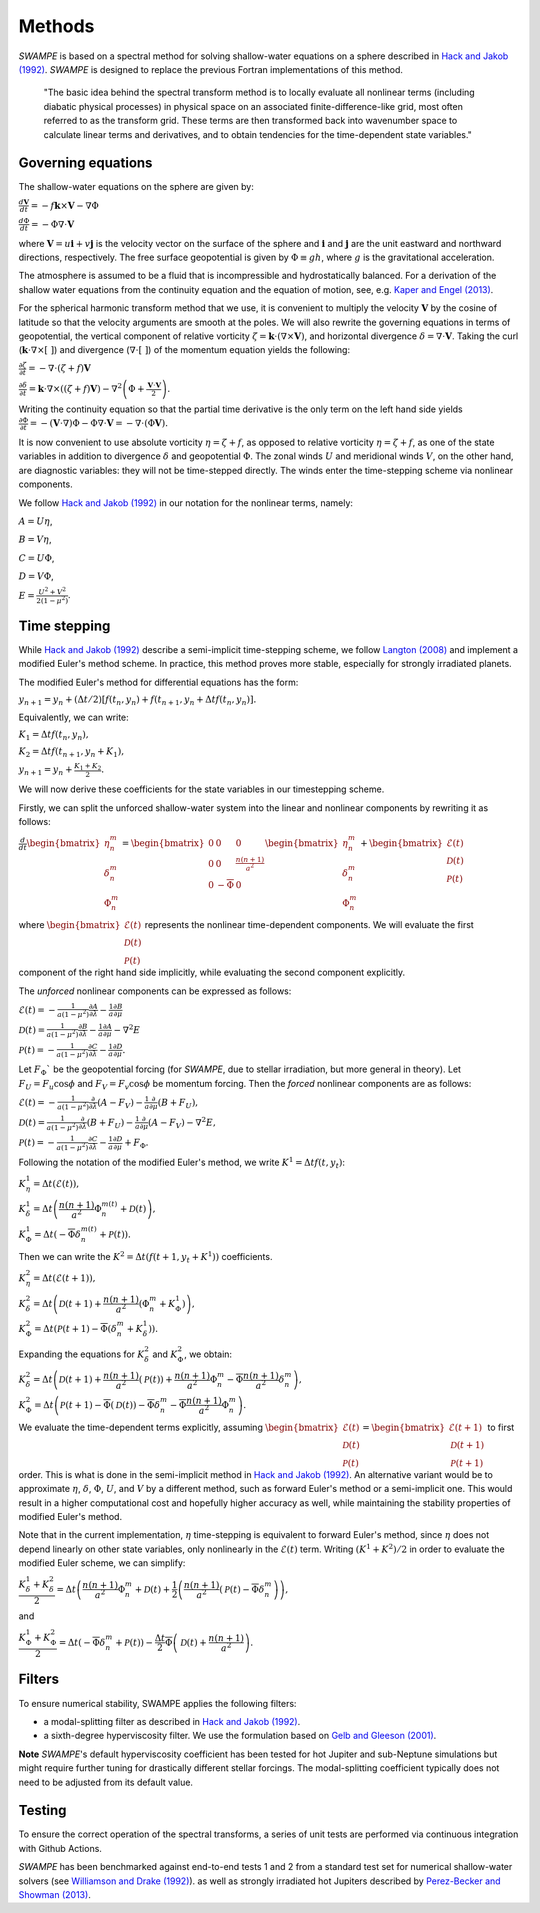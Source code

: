 Methods
===============

`SWAMPE` is based on a spectral method for solving shallow-water equations on a sphere
described in `Hack and Jakob (1992) <"https://opensky.ucar.edu/islandora/object/technotes:112">`_. 
`SWAMPE` is designed to replace the previous Fortran implementations of this method.

    "The basic idea behind the spectral transform method is to locally evaluate all nonlinear
    terms (including diabatic physical processes) in physical space on an associated
    finite-difference-like grid, most often referred to as the transform grid. 
    These terms are then transformed back into wavenumber space to calculate 
    linear terms and derivatives, and to obtain tendencies for the time-dependent state variables."

.. image:: https://github.com/kathlandgren/SWAMPE/blob/main/docs/_static/method_illustration.png?raw=true
    :width: 600
    :alt: Illustration of one time step using the spectral method employed by SWAMPE


Governing equations
-------------------

The shallow-water equations on the sphere are given by: 

:math:`\frac{d\mathbf{V}}{dt}=-f\mathbf{k}\times\mathbf V-\nabla\Phi`

:math:`\frac{d\Phi}{dt}=-\Phi\nabla\cdot\mathbf{V}`

where :math:`\mathbf {V}=u\mathbf{i}+v\mathbf{j}` is the velocity vector on the surface of the sphere and
:math:`\mathbf{i}` and :math:`\mathbf{j}` are the unit eastward and northward directions, respectively. 
The free surface geopotential is given by :math:`\Phi\equiv gh`, where :math:`g` is the gravitational acceleration. 

The atmosphere is assumed to be a fluid that is incompressible and hydrostatically balanced.
For a derivation of the shallow water equations from the continuity equation and the equation of motion, see, e.g.
`Kaper and Engel (2013) <"https://epubs-siam-org.proxy.library.cornell.edu/doi/book/10.1137/1.9781611972610">`_.

For the spherical harmonic transform method that we use, it is convenient to multiply the velocity 
:math:`\mathbf V` by the cosine of latitude so that the velocity arguments are smooth at the poles. 
We will also rewrite the governing equations in terms of geopotential, the vertical component of relative
vorticity :math:`\zeta=\mathbf k\cdot(\nabla\times\mathbf V)`, and horizontal divergence :math:`\delta=\nabla\cdot \mathbf V`.
Taking the curl (:math:`\mathbf k\cdot\nabla\times[ \ ]`) and divergence (:math:`\nabla\cdot[ \ ]`) of the momentum equation yields the following:

:math:`\frac{\partial \zeta}{\partial t}=-\nabla \cdot (\zeta+f)\mathbf V`

:math:`\frac{\partial \delta}{\partial t}=\mathbf k\cdot\nabla\times((\zeta+f)\mathbf V)-\nabla^2\left(\Phi+\frac{\mathbf V\cdot\mathbf V}{2}\right).`

Writing the continuity equation so that the partial time derivative is the only term on the left hand side yields
:math:`\frac{\partial \Phi}{\partial t}=-(\mathbf V\cdot\nabla)\Phi-\Phi\nabla\cdot\mathbf V=-\nabla\cdot(\Phi\mathbf V).`

It is now convenient to use absolute vorticity :math:`\eta=\zeta+f`, as opposed to relative vorticity :math:`\eta=\zeta+f`, as one of the state variables
in addition to divergence :math:`\delta` and geopotential :math:`\Phi`.
The zonal winds :math:`U` and meridional winds :math:`V`, on the other hand, are diagnostic variables: they will not be time-stepped directly. 
The winds enter the time-stepping scheme via nonlinear components.

We follow `Hack and Jakob (1992) <"https://opensky.ucar.edu/islandora/object/technotes:112">`_ in our notation for the nonlinear terms, 
namely:

:math:`A=U\eta`, 

:math:`B=V\eta`, 

:math:`C=U\Phi`, 

:math:`D=V\Phi`, 

:math:`E=\frac{U^2+V^2}{2(1-\mu^2)}`.



Time stepping
----------------

While `Hack and Jakob (1992) <"https://opensky.ucar.edu/islandora/object/technotes:112">`_ describe a semi-implicit 
time-stepping scheme, we follow `Langton (2008)
<https://www.proquest.com/docview/304661389?pq-origsite=gscholar&fromopenview=true>`_ and implement a 
modified Euler's method scheme. In practice, this method proves more stable, especially for 
strongly irradiated planets. 


The modified Euler's method for differential equations has the form:

:math:`y_{n+1}=y_n+(\Delta t/2)[f(t_n,y_n)+f(t_{n+1}, y_n+\Delta t f(t_n,y_n)].`

Equivalently, we can write:

:math:`K_1=\Delta t f(t_n,y_n),`

:math:`K_2=\Delta t f(t_{n+1},y_n+K_1),`

:math:`y_{n+1}=y_n+\frac{K_1+K_2}{2}.`

We will now derive these coefficients for the state variables in our timestepping scheme.

Firstly, we can split the unforced shallow-water system into the linear and nonlinear components by rewriting it as follows:


:math:`\frac{d}{dt} \begin{bmatrix} \eta^m_n \\ \delta^m_n \\ \Phi^m_n
\end{bmatrix} =  \begin{bmatrix}
0 & 0 & 0\\
0 & 0 & \frac{n(n+1)}{a^2} \\
0 & -\overline{\Phi} & 0
\end{bmatrix}
\begin{bmatrix}
\eta^m_n \\
\delta^m_n \\
\Phi^m_n
\end{bmatrix}
+ \begin{bmatrix}
\mathscr{E} (t)\\
\mathscr{D} (t)\\
\mathscr{P} (t)
\end{bmatrix}`

where :math:`\begin{bmatrix}
\mathscr{E} (t)\\
\mathscr{D} (t)\\
\mathscr{P} (t)
\end{bmatrix}` represents the nonlinear time-dependent components.
We will evaluate the first component of the right hand side implicitly, while evaluating the second component explicitly.

The *unforced* nonlinear components can be expressed as follows:

:math:`\mathscr{E}(t)=-\frac{1}{a(1-\mu^2)}\frac{\partial A}{\partial \lambda}-\frac{1}{a}\frac{\partial B}{\partial \mu}`

:math:`\mathscr{D}(t)=\frac{1}{a(1-\mu^2)}\frac{\partial B}{\partial \lambda}-\frac{1}{a}\frac{\partial A}{\partial \mu}-\nabla^2E`

:math:`\mathscr{P}(t)=-\frac{1}{a(1-\mu^2)}\frac{\partial C}{\partial \lambda}-\frac{1}{a}\frac{\partial D}{\partial \mu}.`

Let :math:`F_{\Phi}`$` be the geopotential forcing (for `SWAMPE`, due to stellar irradiation, but more general in theory). 
Let :math:`F_{U}=F_{u}\cos \phi` and :math:`F_{V}=F_{v}\cos \phi` be momentum forcing. Then the *forced* nonlinear components are as follows:

:math:`\mathscr{E}(t)=-\frac{1}{a(1-\mu^2)}\frac{\partial} {\partial \lambda}(A-F_{V})-\frac{1}{a}\frac{\partial }{\partial \mu}(B+F_{U}),`

:math:`\mathscr{D}(t)=\frac{1}{a(1-\mu^2)}\frac{\partial }{\partial \lambda}(B+F_{U})-\frac{1}{a}\frac{\partial }{\partial \mu}(A-F_{V})-\nabla^2E,`

:math:`\mathscr{P}(t)=-\frac{1}{a(1-\mu^2)}\frac{\partial C}{\partial \lambda}-\frac{1}{a}\frac{\partial D}{\partial \mu}+ F_{\Phi}.`


Following the notation of the modified Euler's method, we write :math:`K^1=\Delta t f(t,y_t)`:


:math:`K^1_{\eta}=\Delta t (\mathscr{E} (t)),`

:math:`K^1_{\delta}=\Delta t \left(\dfrac{n(n+1)}{a^2}\Phi^{m(t)}_n+\mathscr{D} (t)\right),`

:math:`K^1_{\Phi}=\Delta t \left(-\overline{\Phi}\delta^{m(t)}_n+\mathscr{P} (t)\right).`

Then we can write the :math:`K^2=\Delta t (f(t+1,y_t+K^1))` coefficients. 

:math:`K^2_{\eta}=\Delta t (\mathscr{E} (t+1)),`

:math:`K^2_{\delta}=\Delta t \left(\mathscr{D} (t+1) +\dfrac{n(n+1)}{a^2}(\Phi^m_n+K^1_{\Phi})\right),`


:math:`K^2_{\Phi}=\Delta t \left(\mathscr{P} (t+1)-\overline{\Phi}(\delta^m_n+K^1_{\delta})\right).`


Expanding the equations for :math:`K^2_{\delta}` and :math:`K^2_{\Phi}`, we obtain:

:math:`K^2_{\delta}=\Delta t \left(\mathscr{D} (t+1) +\dfrac{n(n+1)}{a^2}(\mathscr{P}(t))+\dfrac{n(n+1)}{a^2}\Phi^m_n-\overline{\Phi}\dfrac{n(n+1)}{a^2}\delta^m_n \right),`

:math:`K^2_{\Phi}=\Delta t \left(\mathscr{P} (t+1)-\overline{\Phi}(\mathscr{D}(t))-\overline{\Phi}\delta^m_n-\overline{\Phi}\dfrac{n(n+1)}{a^2} \Phi^m_n\right).`


We evaluate the time-dependent terms explicitly, assuming
:math:`\begin{bmatrix}
\mathscr{E} (t)\\
\mathscr{D} (t)\\
\mathscr{P} (t)
\end{bmatrix}=
\begin{bmatrix}
\mathscr{E} (t+1)\\
\mathscr{D} (t+1)\\
\mathscr{P} (t+1)
\end{bmatrix}`
to first order. This is what is done in the semi-implicit method in `Hack and Jakob (1992) <"https://opensky.ucar.edu/islandora/object/technotes:112">`_.
An alternative variant would be to approximate :math:`\eta`, :math:`\delta`, :math:`\Phi`, :math:`U`, and :math:`V` by a different method,
such as forward Euler's method or a semi-implicit one. This would result in a higher computational cost and hopefully higher accuracy as well, 
while maintaining the stability properties of modified Euler's method. 

Note that in the current implementation, :math:`\eta` time-stepping is equivalent to forward Euler's method, since :math:`\eta` does not depend linearly on other state variables, only nonlinearly in the :math:`\mathscr{E}(t)` term.  
Writing :math:`(K^1+K^2)/2` in order to evaluate the modified Euler scheme, we can simplify:

:math:`\dfrac{K^1_{\delta}+K^2_{\delta}}{2}=\Delta t\left( \dfrac{n(n+1)}{a^2} \Phi^m_n +\mathscr{D}(t) + \dfrac{1}{2}\left(   \dfrac{n(n+1)}{a^2}(\mathscr{P}(t) -\overline{\Phi} \delta^m_n   \right)\right),`

and 

:math:`\dfrac{K^1_{\Phi}+K^2_{\Phi}}{2}=\Delta t\left( -\overline{\Phi}\delta^m_n +\mathscr{P}(t)\right)-\dfrac{\Delta t}{2}\overline{\Phi} \left( \mathscr{D}(t)+\dfrac{n(n+1)}{a^2} \right).`


Filters
----------------

To ensure numerical stability, SWAMPE applies the following filters:

* a modal-splitting filter as described in `Hack and Jakob (1992) <"https://opensky.ucar.edu/islandora/object/technotes:112">`_.
* a sixth-degree hyperviscosity filter. We use the formulation based on `Gelb and Gleeson (2001) <https://www.researchgate.net/publication/230675145_Spectral_Viscosity_for_Shallow_Water_Equations_in_Spherical_Geometry>`_.
**Note**
`SWAMPE`'s default hyperviscosity coefficient has been tested for hot Jupiter and sub-Neptune simulations but might require further tuning
for drastically different stellar forcings. The modal-splitting coefficient typically does not need to be adjusted from its default value.

Testing
----------------

To ensure the correct operation of the spectral transforms, a series of unit tests are performed 
via continuous integration with Github Actions. 

`SWAMPE` has been benchmarked against end-to-end tests 1 and 2 from a standard test set for 
numerical shallow-water solvers 
(see `Williamson and Drake (1992) <https://www.sciencedirect.com/science/article/pii/S0021999105800166>`_).
as well as strongly irradiated hot Jupiters described by `Perez-Becker and Showman (2013) <https://ui.adsabs.harvard.edu/abs/2013ApJ...776..134P/abstract>`_.


